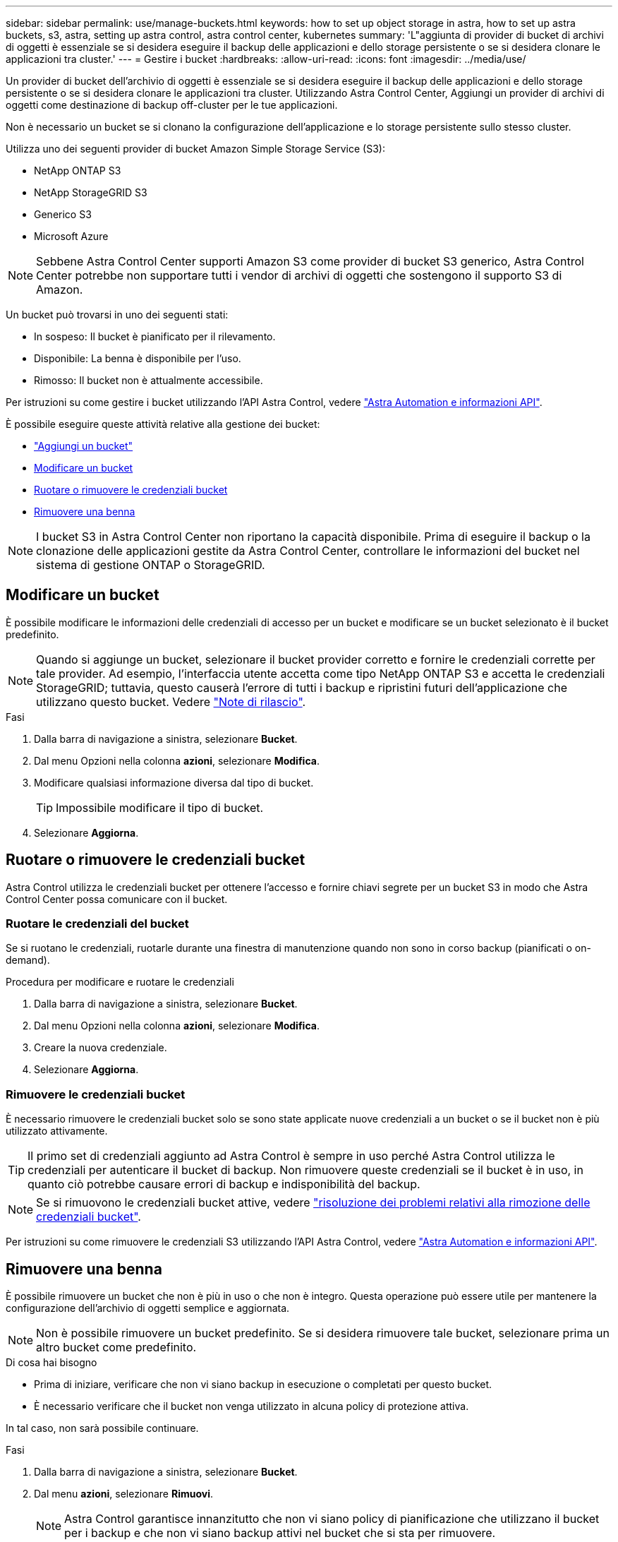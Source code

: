 ---
sidebar: sidebar 
permalink: use/manage-buckets.html 
keywords: how to set up object storage in astra, how to set up astra buckets, s3, astra, setting up astra control, astra control center, kubernetes 
summary: 'L"aggiunta di provider di bucket di archivi di oggetti è essenziale se si desidera eseguire il backup delle applicazioni e dello storage persistente o se si desidera clonare le applicazioni tra cluster.' 
---
= Gestire i bucket
:hardbreaks:
:allow-uri-read: 
:icons: font
:imagesdir: ../media/use/


Un provider di bucket dell'archivio di oggetti è essenziale se si desidera eseguire il backup delle applicazioni e dello storage persistente o se si desidera clonare le applicazioni tra cluster. Utilizzando Astra Control Center, Aggiungi un provider di archivi di oggetti come destinazione di backup off-cluster per le tue applicazioni.

Non è necessario un bucket se si clonano la configurazione dell'applicazione e lo storage persistente sullo stesso cluster.

Utilizza uno dei seguenti provider di bucket Amazon Simple Storage Service (S3):

* NetApp ONTAP S3
* NetApp StorageGRID S3
* Generico S3
* Microsoft Azure



NOTE: Sebbene Astra Control Center supporti Amazon S3 come provider di bucket S3 generico, Astra Control Center potrebbe non supportare tutti i vendor di archivi di oggetti che sostengono il supporto S3 di Amazon.

Un bucket può trovarsi in uno dei seguenti stati:

* In sospeso: Il bucket è pianificato per il rilevamento.
* Disponibile: La benna è disponibile per l'uso.
* Rimosso: Il bucket non è attualmente accessibile.


Per istruzioni su come gestire i bucket utilizzando l'API Astra Control, vedere link:https://docs.netapp.com/us-en/astra-automation-2204/["Astra Automation e informazioni API"^].

È possibile eseguire queste attività relative alla gestione dei bucket:

* link:../get-started/setup_overview.html#add-a-bucket["Aggiungi un bucket"]
* <<Modificare un bucket>>
* <<Ruotare o rimuovere le credenziali bucket>>
* <<Rimuovere una benna>>



NOTE: I bucket S3 in Astra Control Center non riportano la capacità disponibile. Prima di eseguire il backup o la clonazione delle applicazioni gestite da Astra Control Center, controllare le informazioni del bucket nel sistema di gestione ONTAP o StorageGRID.



== Modificare un bucket

È possibile modificare le informazioni delle credenziali di accesso per un bucket e modificare se un bucket selezionato è il bucket predefinito.


NOTE: Quando si aggiunge un bucket, selezionare il bucket provider corretto e fornire le credenziali corrette per tale provider. Ad esempio, l'interfaccia utente accetta come tipo NetApp ONTAP S3 e accetta le credenziali StorageGRID; tuttavia, questo causerà l'errore di tutti i backup e ripristini futuri dell'applicazione che utilizzano questo bucket. Vedere link:../release-notes/known-issues.html#selecting-a-bucket-provider-type-with-credentials-for-another-type-causes-data-protection-failures["Note di rilascio"].

.Fasi
. Dalla barra di navigazione a sinistra, selezionare *Bucket*.
. Dal menu Opzioni nella colonna *azioni*, selezionare *Modifica*.
. Modificare qualsiasi informazione diversa dal tipo di bucket.
+

TIP: Impossibile modificare il tipo di bucket.

. Selezionare *Aggiorna*.




== Ruotare o rimuovere le credenziali bucket

Astra Control utilizza le credenziali bucket per ottenere l'accesso e fornire chiavi segrete per un bucket S3 in modo che Astra Control Center possa comunicare con il bucket.



=== Ruotare le credenziali del bucket

Se si ruotano le credenziali, ruotarle durante una finestra di manutenzione quando non sono in corso backup (pianificati o on-demand).

.Procedura per modificare e ruotare le credenziali
. Dalla barra di navigazione a sinistra, selezionare *Bucket*.
. Dal menu Opzioni nella colonna *azioni*, selezionare *Modifica*.
. Creare la nuova credenziale.
. Selezionare *Aggiorna*.




=== Rimuovere le credenziali bucket

È necessario rimuovere le credenziali bucket solo se sono state applicate nuove credenziali a un bucket o se il bucket non è più utilizzato attivamente.


TIP: Il primo set di credenziali aggiunto ad Astra Control è sempre in uso perché Astra Control utilizza le credenziali per autenticare il bucket di backup. Non rimuovere queste credenziali se il bucket è in uso, in quanto ciò potrebbe causare errori di backup e indisponibilità del backup.


NOTE: Se si rimuovono le credenziali bucket attive, vedere https://kb.netapp.com/Advice_and_Troubleshooting/Cloud_Services/Astra/Deleting_active_S3_bucket_credentials_leads_to_spurious_500_errors_reported_in_the_UI["risoluzione dei problemi relativi alla rimozione delle credenziali bucket"].

Per istruzioni su come rimuovere le credenziali S3 utilizzando l'API Astra Control, vedere link:https://docs.netapp.com/us-en/astra-automation-2204/["Astra Automation e informazioni API"^].



== Rimuovere una benna

È possibile rimuovere un bucket che non è più in uso o che non è integro. Questa operazione può essere utile per mantenere la configurazione dell'archivio di oggetti semplice e aggiornata.


NOTE: Non è possibile rimuovere un bucket predefinito. Se si desidera rimuovere tale bucket, selezionare prima un altro bucket come predefinito.

.Di cosa hai bisogno
* Prima di iniziare, verificare che non vi siano backup in esecuzione o completati per questo bucket.
* È necessario verificare che il bucket non venga utilizzato in alcuna policy di protezione attiva.


In tal caso, non sarà possibile continuare.

.Fasi
. Dalla barra di navigazione a sinistra, selezionare *Bucket*.
. Dal menu *azioni*, selezionare *Rimuovi*.
+

NOTE: Astra Control garantisce innanzitutto che non vi siano policy di pianificazione che utilizzano il bucket per i backup e che non vi siano backup attivi nel bucket che si sta per rimuovere.

. Digitare "remove" per confermare l'azione.
. Selezionare *Sì, Rimuovi bucket*.




== Trova ulteriori informazioni

* https://docs.netapp.com/us-en/astra-automation-2204/index.html["Utilizzare l'API di controllo Astra"^]

